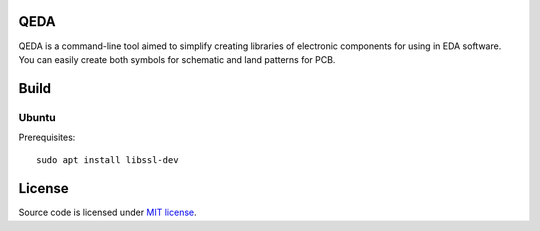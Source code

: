 QEDA
====

QEDA is a command-line tool aimed to simplify creating libraries of electronic components for using in EDA software. You can easily create both symbols for schematic and land patterns for PCB.

Build
=====

Ubuntu
------

Prerequisites::

    sudo apt install libssl-dev

License
=======

Source code is licensed under `MIT license <LICENSE>`__.
